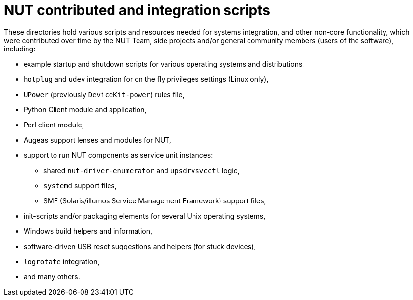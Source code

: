 NUT contributed and integration scripts
=======================================

These directories hold various scripts and resources needed for systems
integration, and other non-core functionality, which were contributed
over time by the NUT Team, side projects and/or general community members
(users of the software), including:

- example startup and shutdown scripts for various operating systems and
  distributions,
- `hotplug` and `udev` integration for on the fly privileges settings
  (Linux only),
- `UPower` (previously `DeviceKit-power`) rules file,
- Python Client module and application,
- Perl client module,
- Augeas support lenses and modules for NUT,
- support to run NUT components as service unit instances:
  * shared `nut-driver-enumerator` and `upsdrvsvcctl` logic,
  * `systemd` support files,
  * SMF (Solaris/illumos Service Management Framework) support files,
- init-scripts and/or packaging elements for several Unix operating systems,
- Windows build helpers and information,
- software-driven USB reset suggestions and helpers (for stuck devices),
- `logrotate` integration,
- and many others.
